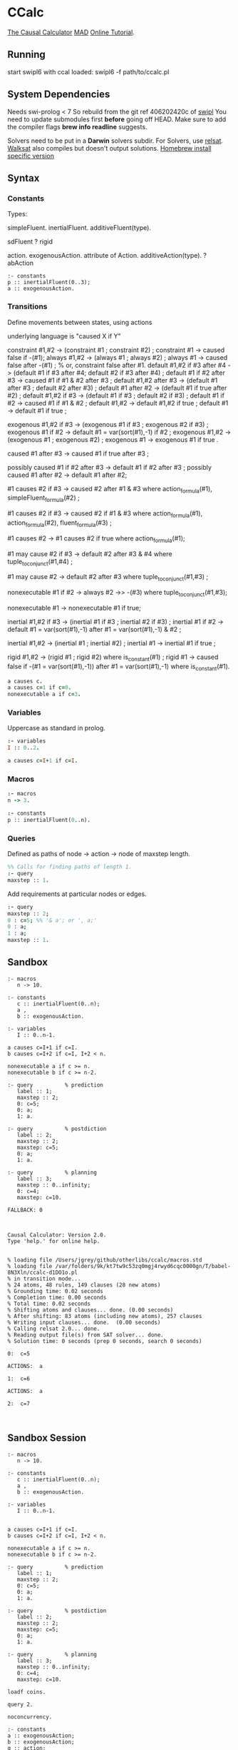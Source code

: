 * CCalc
  [[https://www.cs.utexas.edu/users/tag/cc/][The Causal Calculator]]
  [[http://www.cs.utexas.edu/users/tag/mad/][MAD]]
  [[https://www.cs.utexas.edu/users/tag/cc/tutorial/toc.html][Online Tutorial]].

** Running
   start swipl6 with ccal loaded:
   swipl6 -f path/to/ccalc.pl

** System Dependencies
   Needs swi-prolog < 7
   So rebuild from the git ref 406202420c of [[https://github.com/SWI-Prolog/swipl][swipl]]
   You need to update submodules first *before* going off HEAD.
   Make sure to add the compiler flags *brew info readline* suggests.

   Solvers need to be put in a *Darwin* solvers subdir.
   For Solvers, use [[https://github.com/roberto-bayardo/relsat][relsat]].
   [[https://gitlab.com/HenryKautz/Walksat][Walksat]] also compiles but doesn't output solutions.
   [[https://stackoverflow.com/questions/3987683][Homebrew install specific version]]
** Syntax
*** Constants
    Types:

    simpleFluent.
    inertialFluent.
    additiveFluent(type).

    sdFluent
    ? rigid

    action.
    exogenousAction.
    attribute of Action.
    additiveAction(type).
    ? abAction

    #+begin_src ccalc
    :- constants
    p :: inertialFluent(0..3);
    a :: exogenousAction.
    #+end_src

    #+RESULTS:

*** Transitions
    Define movements between states, using actions

    underlying language is "caused X if Y"

    constraint #1,#2 -> (constraint #1 ; constraint #2) ;
    constraint #1 -> caused false if -(#1);
    always #1,#2 -> (always #1 ; always #2) ;
    always #1 -> caused false after -(#1) ;  % or, constraint false after #1.
    default #1,#2 if #3 after #4 -> (default #1 if #3 after #4; default #2 if #3 after #4) ;
    default #1 if #2 after #3 -> caused #1 if #1 & #2 after #3 ;
    default #1,#2 after #3 -> (default #1 after #3 ; default #2 after #3) ;
    default #1 after #2 -> (default #1 if true after #2) ;
    default #1,#2 if #3 -> (default #1 if #3 ; default #2 if #3) ;
    default #1 if #2 -> caused #1 if #1 & #2 ;
    default #1,#2 -> default #1,#2 if true ;
    default #1 -> default #1 if true ;

    exogenous #1,#2 if #3 -> (exogenous #1 if #3 ; exogenous #2 if #3) ;
    exogenous #1 if #2 -> default #1 = var(sort(#1),-1) if #2 ;
    exogenous #1,#2 -> (exogenous #1 ; exogenous #2) ;
    exogenous #1 -> exogenous #1 if true .

    caused #1 after #3 -> caused #1 if true after #3 ;

    possibly caused #1 if #2 after #3 -> default #1 if #2 after #3 ;
    possibly caused #1 after #2 -> default #1 after #2;

    #1 causes #2 if #3 -> caused #2 after #1 & #3
    where action_formula(#1), simpleFluent_formula(#2) ;

    #1 causes #2 if #3 -> caused #2 if #1 & #3
    where action_formula(#1), action_formula(#2), fluent_formula(#3) ;

    #1 causes #2 -> #1 causes #2 if true
    where action_formula(#1);

    #1 may cause #2 if #3 -> default #2 after #3 & #4
    where tuple_to_conjunct(#1,#4) ;

    #1 may cause #2 -> default #2 after #3
    where tuple_to_conjunct(#1,#3) ;

    nonexecutable #1 if #2 -> always #2 ->> -(#3)
    where tuple_to_conjunct(#1,#3);

    nonexecutable #1 -> nonexecutable #1 if true;

    inertial #1,#2 if #3 -> (inertial #1 if #3 ; inertial #2 if #3) ;
    inertial #1 if #2 -> default #1 = var(sort(#1),-1)
    after #1 = var(sort(#1),-1) & #2 ;

    inertial #1,#2 -> (inertial #1 ; inertial #2) ;
    inertial #1 -> inertial #1 if true ;

    rigid #1,#2 -> (rigid #1 ; rigid #2) where is_constant(#1) ;
    rigid #1 -> caused false if -(#1 = var(sort(#1),-1))
    after #1 = var(sort(#1),-1) where is_constant(#1).




    #+begin_src prolog
    a causes c.
    a causes c=1 if c=0.
    nonexecutable a if c=3.
    #+end_src

*** Variables
    Uppercase as standard in prolog.
    #+begin_src prolog
    :- variables
    I :: 0..2.

    a causes c=I+1 if c=I.
    #+end_src

*** Macros

    #+begin_src prolog
    :- macros
    n -> 3.

    :- constants
    p :: inertialFluent(0..n).
    #+end_src

*** Queries
    Defined as paths of node -> action -> node of maxstep length.

    #+begin_src prolog
    %% Calls for finding paths of length 1.
    :- query
    maxstep :: 1.
    #+end_src

    Add requirements at particular nodes or edges.
    #+begin_src prolog
    :- query
    maxstep :: 2;
    0 : c=5; %% '& a'; or ', a;'
    0 : a;
    1 : a;
    maxstep :: 1.
    #+end_src

** Sandbox

   #+NAME: Non-Session Test
   #+begin_src ccalc :results output :query 1
     :- macros
        n -> 10.

     :- constants
        c :: inertialFluent(0..n);
        a ,
        b :: exogenousAction.

     :- variables
        I :: 0..n-1.

     a causes c=I+1 if c=I.
     b causes c=I+2 if c=I, I+2 < n.

     nonexecutable a if c >= n.
     nonexecutable b if c >= n-2.

     :- query          % prediction
        label :: 1;
        maxstep :: 2;
        0: c=5;
        0: a;
        1: a.

     :- query          % postdiction
        label :: 2;
        maxstep :: 2;
        maxstep: c=5;
        0: a;
        1: a.

     :- query          % planning
        label :: 3;
        maxstep :: 0..infinity;
        0: c=4;
        maxstep: c=10.
   #+end_src

   #+RESULTS: Non-Session Test
   #+begin_example
   FALLBACK: 0



   Causal Calculator: Version 2.0.
   Type 'help.' for online help.


   % loading file /Users/jgrey/github/otherlibs/ccalc/macros.std
   % loading file /var/folders/9k/kt7tw9c53zq0mgj4rwyd6cqc0000gn/T/babel-8N3Xln/ccalc-d1DO1o.pl
   % in transition mode...
   % 24 atoms, 48 rules, 149 clauses (28 new atoms)
   % Grounding time: 0.02 seconds
   % Completion time: 0.00 seconds
   % Total time: 0.02 seconds
   % Shifting atoms and clauses... done. (0.00 seconds)
   % After shifting: 83 atoms (including new atoms), 257 clauses
   % Writing input clauses... done.  (0.00 seconds)
   % Calling relsat 2.0... done.
   % Reading output file(s) from SAT solver... done.
   % Solution time: 0 seconds (prep 0 seconds, search 0 seconds)

   0:  c=5

   ACTIONS:  a

   1:  c=6

   ACTIONS:  a

   2:  c=7


   #+end_example






** Sandbox Session
   #+begin_src ccalc :results output :session test :as-file
     :- macros
        n -> 10.

     :- constants
        c :: inertialFluent(0..n);
        a ,
        b :: exogenousAction.

     :- variables
        I :: 0..n-1.


     a causes c=I+1 if c=I.
     b causes c=I+2 if c=I, I+2 < n.

     nonexecutable a if c >= n.
     nonexecutable b if c >= n-2.

     :- query          % prediction
        label :: 1;
        maxstep :: 2;
        0: c=5;
        0: a;
        1: a.

     :- query          % postdiction
        label :: 2;
        maxstep :: 2;
        maxstep: c=5;
        0: a;
        1: a.

     :- query          % planning
        label :: 3;
        maxstep :: 0..infinity;
        0: c=4;
        maxstep: c=10.
   #+end_src

   #+begin_src ccalc :results value :session test
   loadf coins.
   #+end_src

   #+begin_src ccalc :results output :session test
   query 2.
   #+end_src

   #+begin_src ccalc :results output :session mytest :as-file
   noconcurrency.

   :- constants
   a :: exogenousAction;
   b :: exogenousAction;
   q :: action;
   c, d, e :: inertialFluent.

   a causes c.
   caused d if c.
   b causes -d, -c.
   caused q if d.
   q causes e.
   %% caused a if d.

   nonexecutable a if c.
   nonexecutable b if -c.

   :- query
   label :: 1;
   maxstep :: 4;
   0: a, -d, -c;
   2: b.

   #+end_src

   #+begin_src ccalc :results output :session mytest
   query 1.
   #+end_src

   #+begin_src ccalc :results output :session mytest :as-file
   :- sorts
    blah.

    :- objects
    h :: blah;
    k :: blah.

    :- variables
    I :: 1..5;
    J :: blah;
    N :: 0..3.


    :- constants
    a :: inertialFluent;
    c :: exogenousAction;
    d :: inertialFluent.
    %% b :: inertialFluent(blah);
    %% d :: sdFluent;
    %% e :: boolean;
    %% f :: action;
    %% g :: exogenousAction;
    %% h :: attribute of g;
    %% i :: additiveAction(integer).

    %% default -a.
    %% default b.
    %% default b=h.
    %% default a=0.

    %% nonexecutable c(J) if a(J)=5.
    c causes d.


    :- query
    label :: 1;
    maxstep :: 2.

   #+end_src

   #+begin_src ccalc :results output :session mytest
   query 1.
   #+end_src

   #+begin_src ccalc :results output :session mytest
   show_rules.
   show_clauses.
   #+end_src


** Zoo
   [[https://www.cs.utexas.edu/users/tag/cc/examples/][Examples Source]]

   Giunchiglia et al:
   [[file:monkeys::%25%20Monkey%20and%20Bananas%20("Nonmonotonic%20Causal%20Theories,"%20Figures%2010-12)][Monkeys]]
   [[file:prediction][Prediction and Postdiction]]
   [[file:defeasible_rules][Defeasible Rules]]
   [[file:turkeys][Shooting Turkey]]
   [[file:work][Going to Work]]
   [[file:lifting][Lifing The Table]]
   [[file:pendulum][Pendulum]]
   [[file:publishing][Publishing]]

   Akman et al:
   [[file:zoo][Zoo]]
   [[~/github/languageLearning/ccalc/][Zoo Landscape]]
   [[file:animals][Zoo Animals]]
   [[file:movement][Zoo Movement]]
   [[file:actions][Zoo Actions]]
   [[file:little_zoo][Little Zoo]]

   [[file:traffic][Traffic]]

   Lifschitz et al:
   [[file:airport-domain][Airport Domain]]
   [[file:airport-problem][Airport Problem]]

   Lee and Lifschitz:
   [[file:spacecraft][Spacecraft Domain]]
   [[file:spacecraft-test][Spacecraft Example]]
   [[file:buying][Buying and Selling Domain]]
   [[file:buying-test][Buying Example]]
   [[file:mcp][Missionaries and Cannibals]]
   [[file:mcp-test][Missionaries and Cannibals Test]]

   Other:
   [[file:hanoi][Hanoi]]
   [[file:bw][Blocks World Description]]
   [[file:bw-test][Blocks World Problem]]

